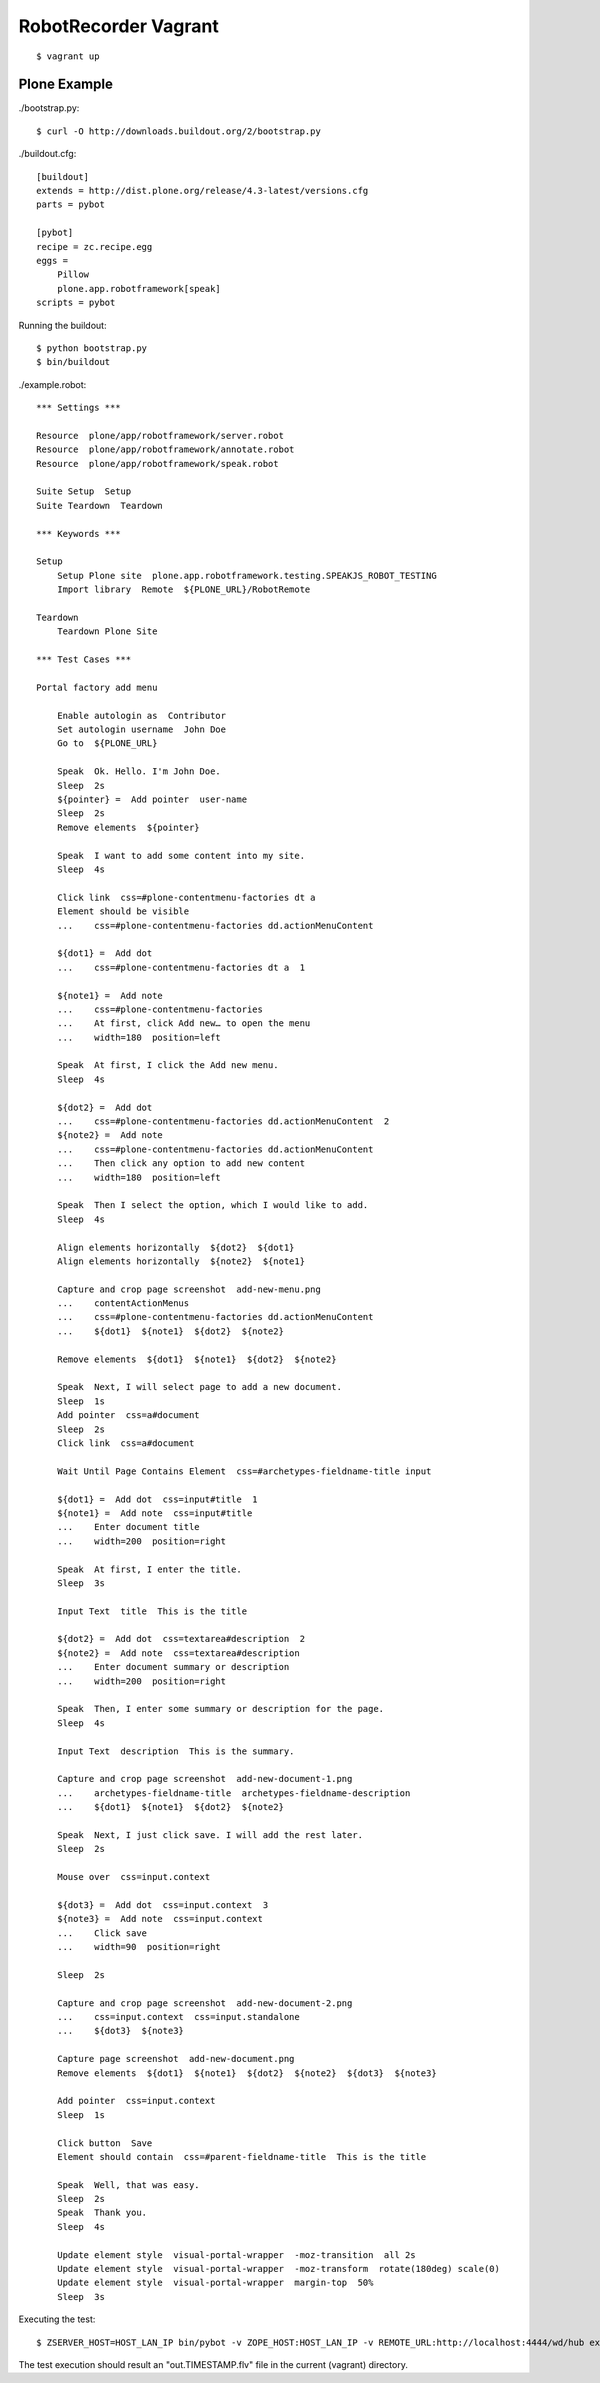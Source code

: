 RobotRecorder Vagrant
=====================

::

    $ vagrant up


Plone Example
-------------

./bootstrap.py::

    $ curl -O http://downloads.buildout.org/2/bootstrap.py

./buildout.cfg::

    [buildout]
    extends = http://dist.plone.org/release/4.3-latest/versions.cfg
    parts = pybot

    [pybot]
    recipe = zc.recipe.egg
    eggs =
        Pillow
        plone.app.robotframework[speak]
    scripts = pybot

Running the buildout::

    $ python bootstrap.py
    $ bin/buildout


./example.robot::

    *** Settings ***

    Resource  plone/app/robotframework/server.robot
    Resource  plone/app/robotframework/annotate.robot
    Resource  plone/app/robotframework/speak.robot

    Suite Setup  Setup
    Suite Teardown  Teardown

    *** Keywords ***

    Setup
        Setup Plone site  plone.app.robotframework.testing.SPEAKJS_ROBOT_TESTING
        Import library  Remote  ${PLONE_URL}/RobotRemote

    Teardown
        Teardown Plone Site

    *** Test Cases ***

    Portal factory add menu

        Enable autologin as  Contributor
        Set autologin username  John Doe
        Go to  ${PLONE_URL}

        Speak  Ok. Hello. I'm John Doe.
        Sleep  2s
        ${pointer} =  Add pointer  user-name
        Sleep  2s
        Remove elements  ${pointer}

        Speak  I want to add some content into my site.
        Sleep  4s

        Click link  css=#plone-contentmenu-factories dt a
        Element should be visible
        ...    css=#plone-contentmenu-factories dd.actionMenuContent

        ${dot1} =  Add dot
        ...    css=#plone-contentmenu-factories dt a  1

        ${note1} =  Add note
        ...    css=#plone-contentmenu-factories
        ...    At first, click Add new… to open the menu
        ...    width=180  position=left

        Speak  At first, I click the Add new menu.
        Sleep  4s

        ${dot2} =  Add dot
        ...    css=#plone-contentmenu-factories dd.actionMenuContent  2
        ${note2} =  Add note
        ...    css=#plone-contentmenu-factories dd.actionMenuContent
        ...    Then click any option to add new content
        ...    width=180  position=left

        Speak  Then I select the option, which I would like to add.
        Sleep  4s

        Align elements horizontally  ${dot2}  ${dot1}
        Align elements horizontally  ${note2}  ${note1}

        Capture and crop page screenshot  add-new-menu.png
        ...    contentActionMenus
        ...    css=#plone-contentmenu-factories dd.actionMenuContent
        ...    ${dot1}  ${note1}  ${dot2}  ${note2}

        Remove elements  ${dot1}  ${note1}  ${dot2}  ${note2}

        Speak  Next, I will select page to add a new document.
        Sleep  1s
        Add pointer  css=a#document
        Sleep  2s
        Click link  css=a#document

        Wait Until Page Contains Element  css=#archetypes-fieldname-title input

        ${dot1} =  Add dot  css=input#title  1
        ${note1} =  Add note  css=input#title
        ...    Enter document title
        ...    width=200  position=right

        Speak  At first, I enter the title.
        Sleep  3s

        Input Text  title  This is the title

        ${dot2} =  Add dot  css=textarea#description  2
        ${note2} =  Add note  css=textarea#description
        ...    Enter document summary or description
        ...    width=200  position=right

        Speak  Then, I enter some summary or description for the page.
        Sleep  4s

        Input Text  description  This is the summary.

        Capture and crop page screenshot  add-new-document-1.png
        ...    archetypes-fieldname-title  archetypes-fieldname-description
        ...    ${dot1}  ${note1}  ${dot2}  ${note2}

        Speak  Next, I just click save. I will add the rest later.
        Sleep  2s

        Mouse over  css=input.context

        ${dot3} =  Add dot  css=input.context  3
        ${note3} =  Add note  css=input.context
        ...    Click save
        ...    width=90  position=right

        Sleep  2s

        Capture and crop page screenshot  add-new-document-2.png
        ...    css=input.context  css=input.standalone
        ...    ${dot3}  ${note3}

        Capture page screenshot  add-new-document.png
        Remove elements  ${dot1}  ${note1}  ${dot2}  ${note2}  ${dot3}  ${note3}

        Add pointer  css=input.context
        Sleep  1s

        Click button  Save
        Element should contain  css=#parent-fieldname-title  This is the title

        Speak  Well, that was easy.
        Sleep  2s
        Speak  Thank you.
        Sleep  4s

        Update element style  visual-portal-wrapper  -moz-transition  all 2s
        Update element style  visual-portal-wrapper  -moz-transform  rotate(180deg) scale(0)
        Update element style  visual-portal-wrapper  margin-top  50%
        Sleep  3s

Executing the test::

    $ ZSERVER_HOST=HOST_LAN_IP bin/pybot -v ZOPE_HOST:HOST_LAN_IP -v REMOTE_URL:http://localhost:4444/wd/hub example.robot

The test execution should result an "out.TIMESTAMP.flv" file in the current
(vagrant) directory.

.. raw:: html

   <p style="text-align: center;">
   <iframe width="420" height="315" src="http://www.youtube.com/embed/DAJ30qldJak" frameborder="0" allowfullscreen></iframe>
   </p>
